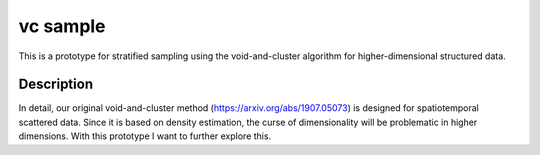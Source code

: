 =========
vc sample
=========


This is a prototype for stratified sampling using the void-and-cluster algorithm for higher-dimensional structured data.


Description
===========

In detail, our original void-and-cluster method (https://arxiv.org/abs/1907.05073) is designed for spatiotemporal scattered data. Since it is based on density estimation, the curse of dimensionality will be problematic in higher dimensions. With this prototype I want to further explore this.
